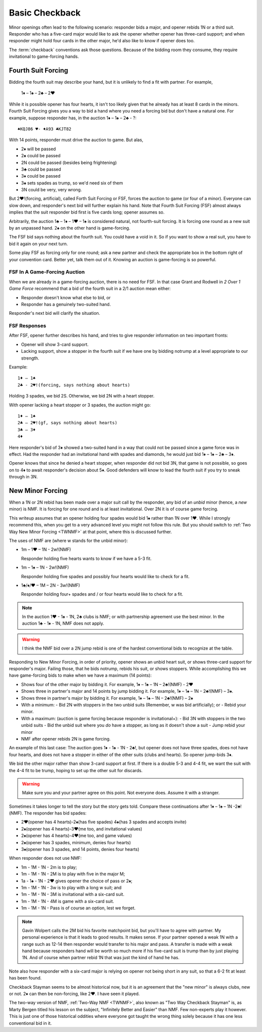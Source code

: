 Basic Checkback
===============

.. index::checkback 

Minor openings often lead to the following scenario: responder bids a major,
and opener rebids 1N or a third suit. Responder who has a five-card major would like to 
ask the opener whether opener has three-card support; and when responder might hold 
four cards in the other major, he'd also like to know if opener does too.

The :term:`checkback` conventions ask those questions.
Because of the bidding room they consume, they require invitational to
game-forcing hands.

Fourth Suit Forcing
-------------------

.. _FSF:

.. index::
   pair: convention; Fourth Suit Forcing (FSF)

Bidding the fourth suit may describe your hand, but it is unlikely to find
a fit with partner. For example,

   1♦ – 1♠ – 2♣ – 2♥

While it is possible opener has four hearts, it isn't too likely given
that he already has at least 8 cards in the minors. Fourth Suit Forcing
gives you a way to bid a hand where you need a forcing bid but don't have a natural one. 
For example, suppose responder has, in the auction 1♦ – 1♠ – 2♣ - ?::

   ♠KQJ86 ♥- ♦A93 ♣KJT82

With 14 points, responder must drive the auction to game. But alas,

- 2♦ will be passed
- 2♠ could be passed
- 2N could be passed (besides being frightening)
- 3♣ could be passed
- 3♦ could be passed
- 3♠ sets spades as trump, so we'd need six of them
- 3N could be very, very wrong.

But 2♥!(forcing, artificial), called Forth Suit Forcing or FSF, forces the
auction to game (or four of a minor). Everyone can slow down, and responder's
next bid will further explain his hand. Note that Fourth Suit Forcing (FSF)
almost always implies that the suit responder bid first is five cards long;
opener assumes so.

Arbitrarily, the auction 1♣ – 1♦ – 1♥ – 1♠ is considered natural, not
fourth-suit forcing. It is forcing one round as a new suit by an unpassed hand.
2♠ on the other hand is game-forcing.

The FSF bid says nothing about the fourth suit. You could have a
void in it. So if you want to show a real suit, you have to bid it again
on your next turn.

Some play FSF as forcing only for one round; ask a new partner and check the appropriate 
box in the bottom right of your convention card. Better yet, talk them out of it.
Knowing an auction is game-forcing is so powerful.

FSF In A Game-Forcing Auction 
~~~~~~~~~~~~~~~~~~~~~~~~~~~~~

When we are already in a game-forcing auction, there is no need for 
FSF. In that case Grant and Rodwell in :title:`2 Over 1 Game Force`
recommend that a bid of the fourth suit in a 2/1 auction mean either:

* Responder doesn't know what else to bid, or
* Responder has a genuinely two-suited hand.

Responder's next bid will clarify the situation.

FSF Responses
~~~~~~~~~~~~~

After FSF, opener further describes his hand, and tries to give responder information on 
two important fronts:

-  Opener will show 3-card support.
-  Lacking support, show a stopper in the fourth suit if we
   have one by bidding notrump at a level appropriate to our strength.

Example::

  1♦ – 1♠ 
  2♣ - 2♥!(forcing, says nothing about hearts)
  
Holding 3 spades, we bid 2S. Otherwise, we bid 2N with a heart stopper. 

With opener lacking a heart stopper or 3 spades, the auction might go::

    1♦ – 1♠
    2♣ – 2♥!(gf, says nothing about hearts)
    3♣ – 3♦
    4♦

Here responder's bid of 3♦ showed a two-suited hand in a way that could
not be passed since a game force was in effect. Had the responder had an
invitational hand with spades and diamonds, he would just bid 1♦ – 1♠ –
2♣ – 3♦.

Opener knows that since he denied a heart stopper, when responder did
not bid 3N, that game is not possible, so goes on to 4♦ to await
responder's decision about 5♦. Good defenders will know to lead the
fourth suit if you try to sneak through in 3N.


New Minor Forcing
-----------------

.. _NMF:

.. index::
   pair: convention; New Minor Forcing

When a 1N or 2N rebid has been made over a major suit call by
the responder, any bid of an *unbid* minor (hence, a *new* minor) is NMF. It is forcing
for one round and is at least invitational. Over 2N it is of course game forcing.


This writeup assumes that an opener holding four spades would bid 1♠ rather
than 1N over 1♥. While I strongly recommend this, when you get to a very advanced 
level you might not follow this rule. But you should switch to 
:ref:`Two Way New Minor Forcing <TWNMF>` at that point, where this is discussed further.  

The uses of NMF are (where w stands for the unbid minor):

- 1m – 1♥ – 1N - 2w!(NMF) 

  Responder holding five hearts wants to know if we have a 5-3 fit. 
  
- 1m – 1♠ – 1N - 2w!(NMF)

  Responder holding five spades and possibly four hearts would like to check for a 
  fit. 
  
- 1♣/♦/♥ – 1M – 2N - 3w!(NMF)

  Responder holding four+ spades and / or four hearts would like to check for a fit. 

.. note::
   In the auction 1♥ - 1♠ - 1N, 2♣ clubs is NMF; or with partnership
   agreement use the best minor.  In the auction 1♣ - 1♦ - 1N, NMF does not apply.
  
.. warning::
   I think the NMF bid over a 2N jump rebid is one of the hardest conventional bids to 
   recognize at the table. 
   
Responding to New Minor Forcing, in order of priority, opener shows an unbid heart suit,
or shows three-card support for responder's major. Failing those, that he bids notrump,
rebids his suit, or shows stoppers. While accomplishing this we have game-forcing bids 
to make when we have a maximum (14 points):

-  Shows four of the other major by bidding it. For example,
   1♦ – 1♠ – 1N – 2♣!(NMF) - 2♥
-  Shows three in partner's major and 14 points by jump bidding it. For example,
   1♦ – 1♠ – 1N – 2♣!(NMF) – 3♠. 
-  Shows three in partner's major by bidding it. For example,
   1♦ – 1♠ – 1N – 2♣!(NMF) – 2♠
-  With a minimum:
   - Bid 2N with stoppers in the two unbid suits (Remember, w was bid artificially); or
   - Rebid your minor.
-  With a maximum: (auction is game forcing because responder is invitational+):
   - Bid 3N with stoppers in the two unbid suits
   - Bid the unbid suit where you *do* have a stopper, as long as it doesn't show a suit
   - Jump rebid your minor
-  NMF after opener rebids 2N is game forcing.

An example of this last case: The auction goes 1♦ - 1♠ - 1N - 2♣!, but opener does
not have three spades, does not have four hearts, and does not have a stopper in 
either of the other suits (clubs and hearts). So opener jump-bids 3♦.

We bid the other major rather than show 3-card support at
first. If there is a double 5-3 and 4-4 fit, we want the suit with the
4-4 fit to be trump, hoping to set up the other suit for discards.

.. warning::
   Make sure you and your partner agree on this point. Not everyone does. Assume it with 
   a stranger.

Sometimes it takes longer to tell the story but the story gets
told. Compare these continuations after 1♦ – 1♠ – 1N -2♣!(NMF). The
responder has bid spades:

* 2♥(opener has 4 hearts)-2♠(has five spades)
  4♠(has 3 spades and accepts invite)
* 2♠(opener has 4 hearts)-3♥(me too, and invitational values)
* 2♠(opener has 4 hearts)-4♥(me too, and game values)
* 2♠(opener has 3 spades, minimum, denies four hearts)
* 3♠(opener has 3 spades, and 14 points, denies four hearts)

When responder does not use NMF:

* 1m - 1M - 1N - 2m is to play;
* 1m - 1M - 1N - 2M is to play with five in the major M;
* 1a - 1♠ - 1N - 2♥ gives opener the choice of pass or 2♠;
* 1m - 1M - 1N - 3w is to play with a long w suit; and
* 1m - 1M - 1N - 3M is invitational with a six-card suit.
* 1m - 1M - 1N - 4M is game with a six-card suit.
* 1m - 1M - 1N - Pass is of course an option, lest we forget.

.. note::
   Gavin Wolpert calls the 2M bid his favorite matchpoint bid, but you'll have
   to agree with partner. My personal experience is that it leads to good results.  
   It makes sense. If your partner opened a weak 1N with a 
   range such as 12-14 then responder would transfer to his major and
   pass. A transfer is made with a weak hand because responders hand will be worth
   so much more if his five-card suit is trump than by just playing 1N. And of course
   when partner rebid 1N that was just the kind of hand he has.
 
Note also how responder with a six-card major is relying on opener not being short
in any suit, so that a 6-2 fit at least has been found.
  
Checkback Stayman seems to be almost historical now, but it is an agreement that the 
"new minor" is always clubs, new or not.  2♦ can then be non-forcing, like 2♥.
I have seen it played. 

The two-way version of NMF, :ref:`Two-Way NMF <TWNMF>`, also known as "Two Way
Checkback Stayman" is, as Marty Bergen titled his lesson on the subject,
"Infinitely Better and Easier" than NMF. Few non-experts play it however. This
is just one of those historical oddities where everyone got taught the wrong
thing solely because it has one less conventional bid in it.
